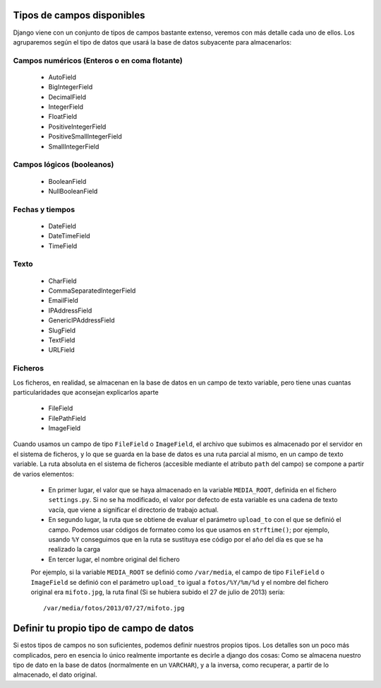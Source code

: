 Tipos de campos disponibles
-----------------------------------------------------------------------

Django viene con un conjunto de tipos de campos bastante extenso, veremos
con más detalle cada uno de ellos. Los agruparemos según el tipo de datos
que usará la base de datos subyacente para almacenarlos:

Campos numéricos (Enteros o en coma flotante)
~~~~~~~~~~~~~~~~~~~~~~~~~~~~~~~~~~~~~~~~~~~~~~~~~~~~~~~~~~~~~~~~~~~~~~~

 + AutoField

 + BigIntegerField

 + DecimalField

 + IntegerField

 + FloatField

 + PositiveIntegerField

 + PositiveSmallIntegerField

 + SmallIntegerField
    
Campos lógicos (booleanos)
~~~~~~~~~~~~~~~~~~~~~~~~~~~~~~~~~~~~~~~~~~~~~~~~~~~~~~~~~~~~~~~~~~~~~~~

 + BooleanField

 + NullBooleanField

Fechas y tiempos
~~~~~~~~~~~~~~~~~~~~~~~~~~~~~~~~~~~~~~~~~~~~~~~~~~~~~~~~~~~~~~~~~~~~~~~

 + DateField

 + DateTimeField

 + TimeField

Texto
~~~~~~~~~~~~~~~~~~~~~~~~~~~~~~~~~~~~~~~~~~~~~~~~~~~~~~~~~~~~~~~~~~~~~~~

 + CharField

 + CommaSeparatedIntegerField
    
 + EmailField

 + IPAddressField

 + GenericIPAddressField

 + SlugField

 + TextField

 + URLField

Ficheros
~~~~~~~~~~~~~~~~~~~~~~~~~~~~~~~~~~~~~~~~~~~~~~~~~~~~~~~~~~~~~~~~~~~~~~~

Los ficheros, en realidad, se almacenan en la base de datos en un campo
de texto variable, pero tiene unas cuantas particularidades que aconsejan
explicarlos aparte

 + FileField
        
 + FilePathField
    
 + ImageField

Cuando usamos un campo de tipo ``FileField`` o ``ImageField``, el archivo 
que subimos es almacenado por el servidor en el sistema de ficheros, y lo
que se guarda en la base de datos es una ruta parcial al mismo, en un 
campo de texto variable. La ruta absoluta en el sistema de 
ficheros (accesible mediante el atributo ``path`` del campo) se compone 
a partir de varios elementos:

 * En primer lugar, el valor que se haya almacenado en
   la variable ``MEDIA_ROOT``, definida en el fichero 
   ``settings.py``. Si no se ha modificado, el valor por
   defecto de esta variable es una cadena de texto vacía, que
   viene a significar el directorio de trabajo actual.

 * En segundo lugar, la ruta que se obtiene de evaluar 
   el parámetro ``upload_to`` con el que se definió el
   campo. Podemos usar códigos de formateo como los que 
   usamos en ``strftime()``; por ejemplo, usando ``%Y``
   conseguimos que en la ruta se sustituya ese código por
   el año del día es que se ha realizado la carga

 * En tercer lugar, el nombre original del fichero

 Por ejemplo, si la variable ``MEDIA_ROOT`` se definió
 como ``/var/media``, el campo de tipo ``FileField`` 
 o ``ImageField`` se definió con el parámetro ``upload_to`` igual a ``fotos/%Y/%m/%d``  y el nombre del fichero original era ``mifoto.jpg``, la ruta final (Si se hubiera subido el 27 de julio de 2013) sería::

 	 /var/media/fotos/2013/07/27/mifoto.jpg

Definir tu propio tipo de campo de datos
-----------------------------------------------------------------------

Si estos tipos de campos no son suficientes, podemos definir nuestros
propios tipos. Los detalles son un poco más complicados, pero en 
esencia lo único realmente importante es decirle a django dos cosas: Como
se almacena nuestro tipo de dato en la base de datos (normalmente en
un ``VARCHAR``), y a la inversa, como recuperar, a partir de lo almacenado,
el dato original.